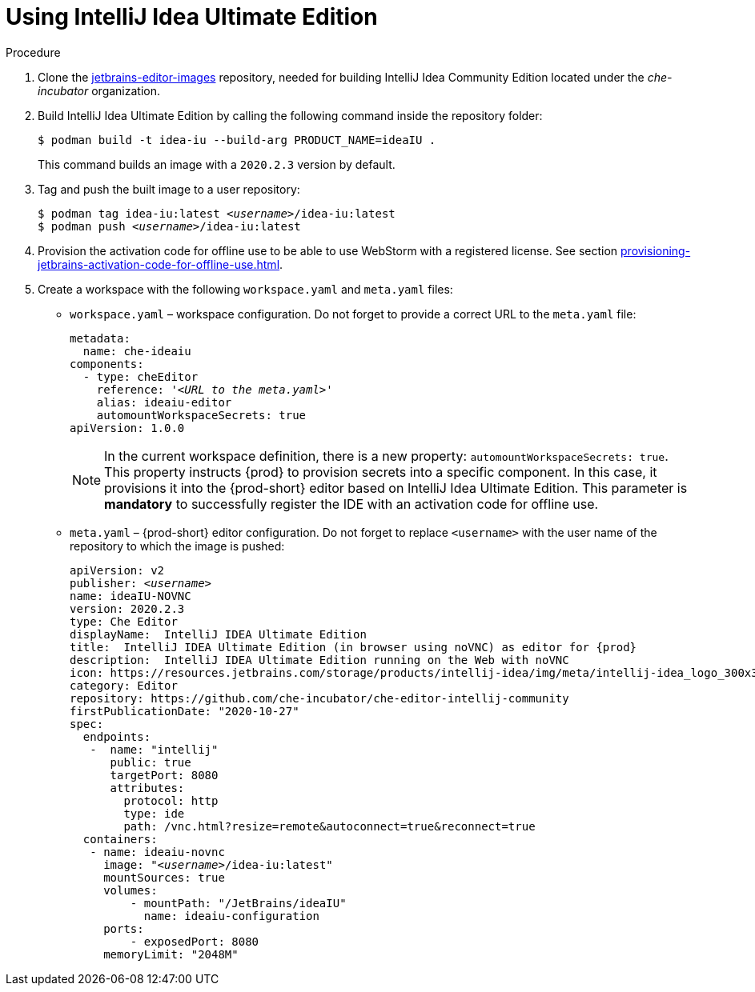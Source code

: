 [id="using-intellij-idea-ultimate-edition_{context}"]
= Using IntelliJ Idea Ultimate Edition

.Procedure

. Clone the link:https://github.com/che-incubator/jetbrains-editor-images/tree/cdc002c5c1a9f7376acc40b0b04039b413d4bf04[jetbrains-editor-images] repository, needed for building IntelliJ Idea Community Edition located under the _che-incubator_ organization.

. Build IntelliJ Idea Ultimate Edition by calling the following command inside the repository folder:
+
----
$ podman build -t idea-iu --build-arg PRODUCT_NAME=ideaIU .
----
+
This command builds an image with a `2020.2.3` version by default.

. Tag and push the built image to a user repository:
+
[subs="+quotes"]
----
$ podman tag idea-iu:latest __<username>__/idea-iu:latest
$ podman push __<username>__/idea-iu:latest
----

. Provision the activation code for offline use to be able to use WebStorm with a registered license. See section xref:provisioning-jetbrains-activation-code-for-offline-use.adoc[].

. Create a workspace with the following `workspace.yaml` and `meta.yaml` files:
+
* `workspace.yaml` – workspace configuration. Do not forget to provide a correct URL to the `meta.yaml` file:
+
[source,yaml,subs="+quotes"]
----
metadata:
  name: che-ideaiu
components:
  - type: cheEditor
    reference: '__<URL to the meta.yaml>__'
    alias: ideaiu-editor
    automountWorkspaceSecrets: true
apiVersion: 1.0.0
----
+
NOTE: In the current workspace definition, there is a new property: `automountWorkspaceSecrets: true`. This property instructs {prod} to provision secrets into a specific component. In this case, it provisions it into the {prod-short} editor based on IntelliJ Idea Ultimate Edition. This parameter is *mandatory* to successfully register the IDE with an activation code for offline use.

* `meta.yaml` – {prod-short} editor configuration. Do not forget to replace `<username>` with the user name of the repository to which the image is pushed:
+
[source,yaml,subs="+quotes,attributes"]
----
apiVersion: v2
publisher: _<username>_
name: ideaIU-NOVNC
version: 2020.2.3
type: Che Editor
displayName:  IntelliJ IDEA Ultimate Edition
title:  IntelliJ IDEA Ultimate Edition (in browser using noVNC) as editor for {prod}
description:  IntelliJ IDEA Ultimate Edition running on the Web with noVNC
icon: https://resources.jetbrains.com/storage/products/intellij-idea/img/meta/intellij-idea_logo_300x300.png
category: Editor
repository: https://github.com/che-incubator/che-editor-intellij-community
firstPublicationDate: "2020-10-27"
spec:
  endpoints:
   -  name: "intellij"
      public: true
      targetPort: 8080
      attributes:
        protocol: http
        type: ide
        path: /vnc.html?resize=remote&autoconnect=true&reconnect=true
  containers:
   - name: ideaiu-novnc
     image: "__<username>__/idea-iu:latest"
     mountSources: true
     volumes:
         - mountPath: "/JetBrains/ideaIU"
           name: ideaiu-configuration
     ports:
         - exposedPort: 8080
     memoryLimit: "2048M"
----

